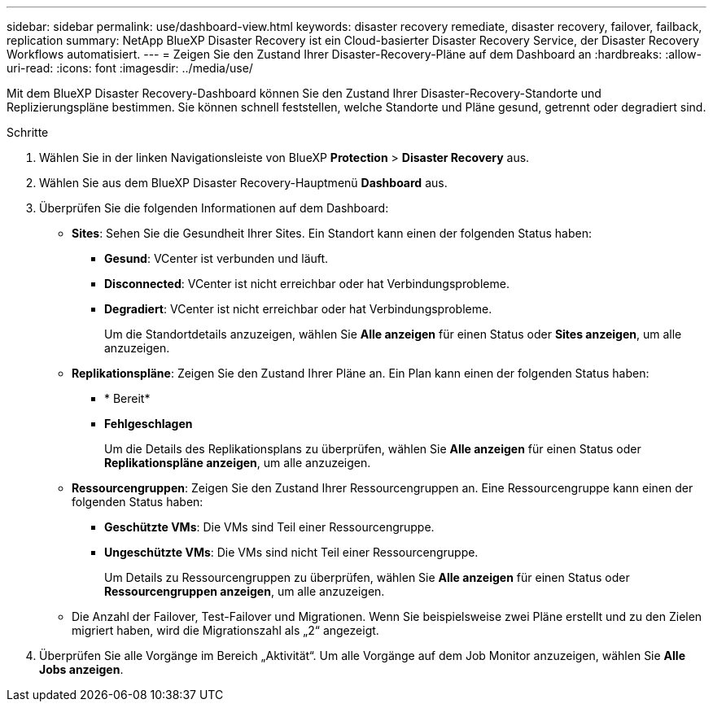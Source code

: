 ---
sidebar: sidebar 
permalink: use/dashboard-view.html 
keywords: disaster recovery remediate, disaster recovery, failover, failback, replication 
summary: NetApp BlueXP Disaster Recovery ist ein Cloud-basierter Disaster Recovery Service, der Disaster Recovery Workflows automatisiert. 
---
= Zeigen Sie den Zustand Ihrer Disaster-Recovery-Pläne auf dem Dashboard an
:hardbreaks:
:allow-uri-read: 
:icons: font
:imagesdir: ../media/use/


[role="lead"]
Mit dem BlueXP Disaster Recovery-Dashboard können Sie den Zustand Ihrer Disaster-Recovery-Standorte und Replizierungspläne bestimmen. Sie können schnell feststellen, welche Standorte und Pläne gesund, getrennt oder degradiert sind.

.Schritte
. Wählen Sie in der linken Navigationsleiste von BlueXP *Protection* > *Disaster Recovery* aus.
. Wählen Sie aus dem BlueXP Disaster Recovery-Hauptmenü *Dashboard* aus.
. Überprüfen Sie die folgenden Informationen auf dem Dashboard:
+
** *Sites*: Sehen Sie die Gesundheit Ihrer Sites. Ein Standort kann einen der folgenden Status haben:
+
*** *Gesund*: VCenter ist verbunden und läuft.
*** *Disconnected*: VCenter ist nicht erreichbar oder hat Verbindungsprobleme.
*** *Degradiert*: VCenter ist nicht erreichbar oder hat Verbindungsprobleme.
+
Um die Standortdetails anzuzeigen, wählen Sie *Alle anzeigen* für einen Status oder *Sites anzeigen*, um alle anzuzeigen.



** *Replikationspläne*: Zeigen Sie den Zustand Ihrer Pläne an. Ein Plan kann einen der folgenden Status haben:
+
*** * Bereit*
*** *Fehlgeschlagen*
+
Um die Details des Replikationsplans zu überprüfen, wählen Sie *Alle anzeigen* für einen Status oder *Replikationspläne anzeigen*, um alle anzuzeigen.



** *Ressourcengruppen*: Zeigen Sie den Zustand Ihrer Ressourcengruppen an. Eine Ressourcengruppe kann einen der folgenden Status haben:
+
*** *Geschützte VMs*: Die VMs sind Teil einer Ressourcengruppe.
*** *Ungeschützte VMs*: Die VMs sind nicht Teil einer Ressourcengruppe.
+
Um Details zu Ressourcengruppen zu überprüfen, wählen Sie *Alle anzeigen* für einen Status oder *Ressourcengruppen anzeigen*, um alle anzuzeigen.



** Die Anzahl der Failover, Test-Failover und Migrationen. Wenn Sie beispielsweise zwei Pläne erstellt und zu den Zielen migriert haben, wird die Migrationszahl als „2“ angezeigt.


. Überprüfen Sie alle Vorgänge im Bereich „Aktivität“. Um alle Vorgänge auf dem Job Monitor anzuzeigen, wählen Sie *Alle Jobs anzeigen*.

